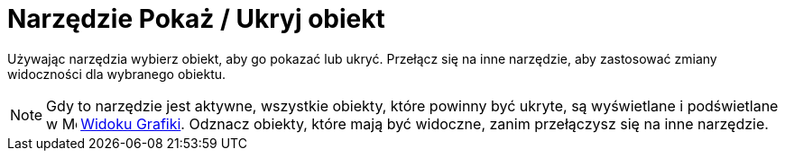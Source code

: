 = Narzędzie Pokaż / Ukryj obiekt
:page-en: tools/Show_Hide_Object
ifdef::env-github[:imagesdir: /en/modules/ROOT/assets/images]

Używając narzędzia wybierz obiekt, aby go pokazać lub ukryć. Przełącz się na inne narzędzie, aby zastosować zmiany widoczności dla wybranego obiektu.

[NOTE]
====

Gdy to narzędzie jest aktywne, wszystkie obiekty, które powinny być ukryte, są wyświetlane i podświetlane w image:16px-Menu_view_graphics.svg.png[Menu view graphics.svg,width=16,height=16] 
xref:/Widok_Grafiki.adoc[Widoku Grafiki]. Odznacz obiekty, które mają być widoczne, zanim przełączysz się na inne narzędzie.

====
